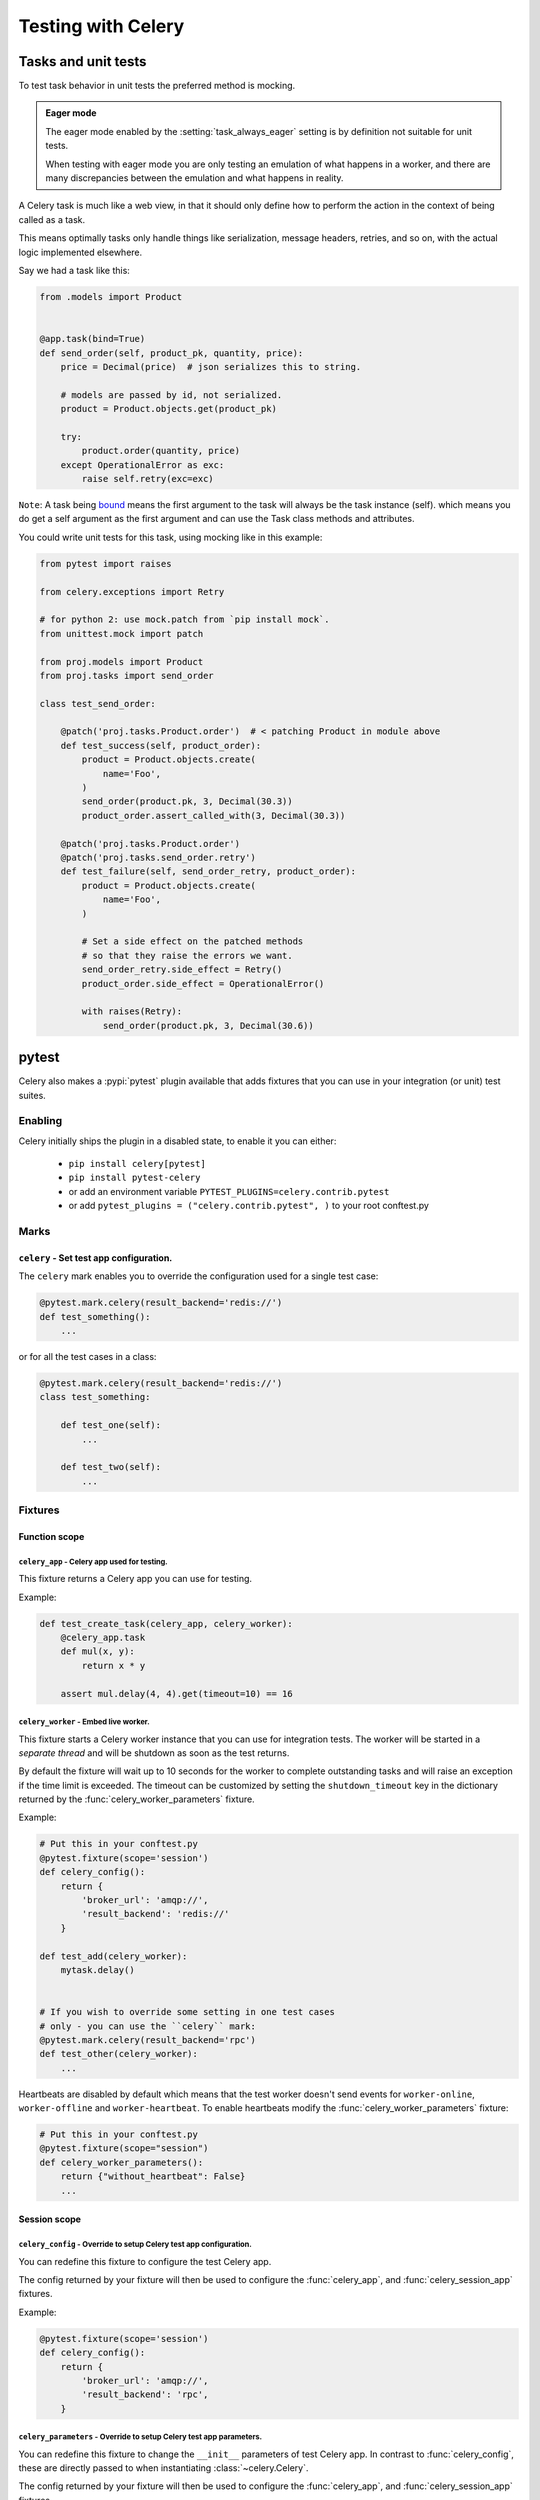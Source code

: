 .. _testing:

================================================================
 Testing with Celery
================================================================

Tasks and unit tests
====================

To test task behavior in unit tests the preferred method is mocking.

.. admonition:: Eager mode

    The eager mode enabled by the :setting:`task_always_eager` setting
    is by definition not suitable for unit tests.

    When testing with eager mode you are only testing an emulation
    of what happens in a worker, and there are many discrepancies
    between the emulation and what happens in reality.

A Celery task is much like a web view, in that it should only
define how to perform the action in the context of being called as a task.

This means optimally tasks only handle things like serialization, message headers,
retries, and so on, with the actual logic implemented elsewhere.

Say we had a task like this:

.. code-block:: python

    from .models import Product


    @app.task(bind=True)
    def send_order(self, product_pk, quantity, price):
        price = Decimal(price)  # json serializes this to string.

        # models are passed by id, not serialized.
        product = Product.objects.get(product_pk)

        try:
            product.order(quantity, price)
        except OperationalError as exc:
            raise self.retry(exc=exc)


``Note``: A task being `bound <http://docs.celeryproject.org/en/latest/userguide/tasks.html#bound-tasks>`_ means the first
argument to the task will always be the task instance (self). which means you do get a self argument as the
first argument and can use the Task class methods and attributes.

You could write unit tests for this task, using mocking like
in this example:

.. code-block:: python

    from pytest import raises

    from celery.exceptions import Retry

    # for python 2: use mock.patch from `pip install mock`.
    from unittest.mock import patch

    from proj.models import Product
    from proj.tasks import send_order

    class test_send_order:

        @patch('proj.tasks.Product.order')  # < patching Product in module above
        def test_success(self, product_order):
            product = Product.objects.create(
                name='Foo',
            )
            send_order(product.pk, 3, Decimal(30.3))
            product_order.assert_called_with(3, Decimal(30.3))

        @patch('proj.tasks.Product.order')
        @patch('proj.tasks.send_order.retry')
        def test_failure(self, send_order_retry, product_order):
            product = Product.objects.create(
                name='Foo',
            )

            # Set a side effect on the patched methods
            # so that they raise the errors we want.
            send_order_retry.side_effect = Retry()
            product_order.side_effect = OperationalError()

            with raises(Retry):
                send_order(product.pk, 3, Decimal(30.6))

.. _pytest_plugin:

pytest
======

.. versionadded:: 4.0

Celery also makes a :pypi:`pytest` plugin available that adds fixtures that you can
use in your integration (or unit) test suites.

Enabling
--------

Celery initially ships the plugin in a disabled state, to enable it you can either:

    * ``pip install celery[pytest]``
    * ``pip install pytest-celery``
    * or add an environment variable ``PYTEST_PLUGINS=celery.contrib.pytest``
    * or add ``pytest_plugins = ("celery.contrib.pytest", )`` to your root conftest.py


Marks
-----

``celery`` - Set test app configuration.
^^^^^^^^^^^^^^^^^^^^^^^^^^^^^^^^^^^^^^^^^^^^^^^^^^^^^^^^^^^^^^^^^^^^^^^^^^^

The ``celery`` mark enables you to override the configuration
used for a single test case:

.. code-block:: python

    @pytest.mark.celery(result_backend='redis://')
    def test_something():
        ...


or for all the test cases in a class:

.. code-block:: python

    @pytest.mark.celery(result_backend='redis://')
    class test_something:

        def test_one(self):
            ...

        def test_two(self):
            ...

Fixtures
--------

Function scope
^^^^^^^^^^^^^^

``celery_app`` - Celery app used for testing.
~~~~~~~~~~~~~~~~~~~~~~~~~~~~~~~~~~~~~~~~~~~~~

This fixture returns a Celery app you can use for testing.

Example:

.. code-block:: python

    def test_create_task(celery_app, celery_worker):
        @celery_app.task
        def mul(x, y):
            return x * y

        assert mul.delay(4, 4).get(timeout=10) == 16

``celery_worker`` - Embed live worker.
~~~~~~~~~~~~~~~~~~~~~~~~~~~~~~~~~~~~~~

This fixture starts a Celery worker instance that you can use
for integration tests.  The worker will be started in a *separate thread*
and will be shutdown as soon as the test returns.

By default the fixture will wait up to 10 seconds for the worker to complete
outstanding tasks and will raise an exception if the time limit is exceeded.
The timeout can be customized by setting the ``shutdown_timeout`` key in the
dictionary returned by the :func:`celery_worker_parameters` fixture.

Example:

.. code-block:: python

    # Put this in your conftest.py
    @pytest.fixture(scope='session')
    def celery_config():
        return {
            'broker_url': 'amqp://',
            'result_backend': 'redis://'
        }

    def test_add(celery_worker):
        mytask.delay()


    # If you wish to override some setting in one test cases
    # only - you can use the ``celery`` mark:
    @pytest.mark.celery(result_backend='rpc')
    def test_other(celery_worker):
        ...

Heartbeats are disabled by default which means that the test worker doesn't
send events for ``worker-online``, ``worker-offline`` and ``worker-heartbeat``.
To enable heartbeats modify the :func:`celery_worker_parameters` fixture:

.. code-block:: python

    # Put this in your conftest.py
    @pytest.fixture(scope="session")
    def celery_worker_parameters():
        return {"without_heartbeat": False}
        ...



Session scope
^^^^^^^^^^^^^

``celery_config`` - Override to setup Celery test app configuration.
~~~~~~~~~~~~~~~~~~~~~~~~~~~~~~~~~~~~~~~~~~~~~~~~~~~~~~~~~~~~~~~~~~~~
You can redefine this fixture to configure the test Celery app.

The config returned by your fixture will then be used
to configure the :func:`celery_app`, and :func:`celery_session_app` fixtures.

Example:

.. code-block:: python

    @pytest.fixture(scope='session')
    def celery_config():
        return {
            'broker_url': 'amqp://',
            'result_backend': 'rpc',
        }


``celery_parameters`` - Override to setup Celery test app parameters.
~~~~~~~~~~~~~~~~~~~~~~~~~~~~~~~~~~~~~~~~~~~~~~~~~~~~~~~~~~~~~~~~~~~~~

You can redefine this fixture to change the ``__init__`` parameters of test
Celery app. In contrast to :func:`celery_config`, these are directly passed to
when instantiating :class:`~celery.Celery`.

The config returned by your fixture will then be used
to configure the :func:`celery_app`, and :func:`celery_session_app` fixtures.

Example:

.. code-block:: python

    @pytest.fixture(scope='session')
    def celery_parameters():
        return {
            'task_cls':  my.package.MyCustomTaskClass,
            'strict_typing': False,
        }

``celery_worker_parameters`` - Override to setup Celery worker parameters.
~~~~~~~~~~~~~~~~~~~~~~~~~~~~~~~~~~~~~~~~~~~~~~~~~~~~~~~~~~~~~~~~~~~~~~~~~~

You can redefine this fixture to change the ``__init__`` parameters of test
Celery workers. These are directly passed to
:class:`~celery.worker.WorkController` when it is instantiated.

The config returned by your fixture will then be used
to configure the :func:`celery_worker`, and :func:`celery_session_worker`
fixtures.

Example:

.. code-block:: python

    @pytest.fixture(scope='session')
    def celery_worker_parameters():
        return {
            'queues':  ('high-prio', 'low-prio'),
            'exclude_queues': ('celery'),
        }


``celery_enable_logging`` - Override to enable logging in embedded workers.
~~~~~~~~~~~~~~~~~~~~~~~~~~~~~~~~~~~~~~~~~~~~~~~~~~~~~~~~~~~~~~~~~~~~~~~~~~~

This is a fixture you can override to enable logging in embedded workers.

Example:

.. code-block:: python

    @pytest.fixture(scope='session')
    def celery_enable_logging():
        return True

``celery_includes`` - Add additional imports for embedded workers.
~~~~~~~~~~~~~~~~~~~~~~~~~~~~~~~~~~~~~~~~~~~~~~~~~~~~~~~~~~~~~~~~~~
You can override fixture to include modules when an embedded worker starts.

You can have this return a list of module names to import,
which can be task modules, modules registering signals, and so on.

Example:

.. code-block:: python

    @pytest.fixture(scope='session')
    def celery_includes():
        return [
            'proj.tests.tasks',
            'proj.tests.celery_signal_handlers',
        ]

``celery_worker_pool`` - Override the pool used for embedded workers.
~~~~~~~~~~~~~~~~~~~~~~~~~~~~~~~~~~~~~~~~~~~~~~~~~~~~~~~~~~~~~~~~~~~~~
You can override fixture to configure the execution pool used for embedded
workers.

Example:

.. code-block:: python

    @pytest.fixture(scope='session')
    def celery_worker_pool():
        return 'prefork'

.. warning::

    You cannot use the gevent/eventlet pools, that is unless your whole test
    suite is running with the monkeypatches enabled.

``celery_session_worker`` - Embedded worker that lives throughout the session.
~~~~~~~~~~~~~~~~~~~~~~~~~~~~~~~~~~~~~~~~~~~~~~~~~~~~~~~~~~~~~~~~~~~~~~~~~~~~~~

This fixture starts a worker that lives throughout the testing session
(it won't be started/stopped for every test).

Example:

.. code-block:: python

    # Add this to your conftest.py
    @pytest.fixture(scope='session')
    def celery_config():
        return {
            'broker_url': 'amqp://',
            'result_backend': 'rpc',
        }

    # Do this in your tests.
    def test_add_task(celery_session_worker):
        assert add.delay(2, 2) == 4

.. warning::

    It's probably a bad idea to mix session and ephemeral workers...

``celery_session_app`` - Celery app used for testing (session scope).
~~~~~~~~~~~~~~~~~~~~~~~~~~~~~~~~~~~~~~~~~~~~~~~~~~~~~~~~~~~~~~~~~~~~~

This can be used by other session scoped fixtures when they need to refer
to a Celery app instance.

``use_celery_app_trap`` - Raise exception on falling back to default app.
~~~~~~~~~~~~~~~~~~~~~~~~~~~~~~~~~~~~~~~~~~~~~~~~~~~~~~~~~~~~~~~~~~~~~~~~~

This is a fixture you can override in your ``conftest.py``, to enable the "app trap":
if something tries to access the default or current_app, an exception
is raised.

Example:

.. code-block:: python

    @pytest.fixture(scope='session')
    def use_celery_app_trap():
        return True


If a test wants to access the default app, you would have to mark it using
the ``depends_on_current_app`` fixture:

.. code-block:: python

    @pytest.mark.usefixtures('depends_on_current_app')
    def test_something():
        something()
